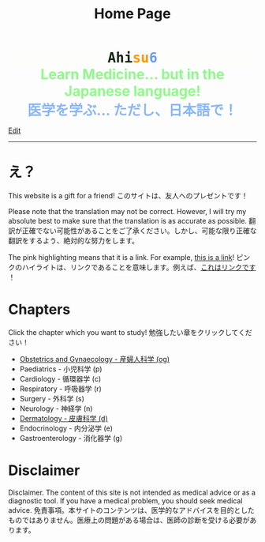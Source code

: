 #+TITLE: Home Page
#+OPTIONS: toc:nil

#+BEGIN_EXPORT html
<div style="font-family: monospace; background-color: #FDFDFB; font-weight: bolder; font-size: 2em; text-align: center;">
<span style="color: #152515;">Ahi</span><span style="color: #FF9600;">su</span><span style="color: #6c9cf6;">6</span>
</div>
<div style="color: #8ffa89; background-color: transparent; font-weight: bolder; font-size: 2em; text-align: center;">Learn Medicine... but in the Japanese language!</div>
<div style="color: #89b7fa; background-color: transparent; font-weight: bold; font-size: 2em; text-align: center;">医学を学ぶ... ただし、日本語で！</div>
#+END_EXPORT

[[https://github.com/ahisu6/ahisu6.github.io/edit/main/src/index.org][Edit]]

-----

* え？
:PROPERTIES:
:CUSTOM_ID: eh
:END:
This website is a gift for a friend! @@html:<span class="jp">このサイトは、友人へのプレゼントです！</span>@@

Please note that the translation may not be correct. However, I will try my absolute best to make sure that the translation is as accurate as possible. @@html:<span class="jp">翻訳が正確でない可能性があることをご了承ください。しかし、可能な限り正確な翻訳をするよう、絶対的な努力をします。</span>@@

The pink highlighting means that it is a link. For example, [[https://www.youtube.com/embed/aRCVKqBPsFU][this is a link]]! @@html:<span class="jp">ピンクのハイライトは、リンクであることを意味します。例えば、<a href="https://www.youtube.com/embed/aRCVKqBPsFU">これはリンクです</a> ！</span>@@

* Chapters
:PROPERTIES:
:CUSTOM_ID: toc
:END:

Click the chapter which you want to study! @@html:<span class="jp">勉強したい章をクリックしてください！</span>@@

- [[file:./og/index.org][Obstetrics and Gynaecology - 産婦人科学 (og)]]
- Paediatrics - 小児科学 (p)
- Cardiology - 循環器学 (c)
- Respiratory - 呼吸器学 (r)
- Surgery - 外科学 (s)
- Neurology - 神経学 (n)
- [[file:./d/index.org][Dermatology - 皮膚科学 (d)]]
- Endocrinology - 内分泌学 (e)
- Gastroenterology - 消化器学 (g)

* Disclaimer
Disclaimer. The content of this site is not intended as medical advice or as a diagnostic tool. If you have a medical problem, you should seek medical advice. @@html:<span class="jp">免責事項。本サイトのコンテンツは、医学的なアドバイスを目的としたものではありません。医療上の問題がある場合は、医師の診断を受ける必要があります。</span>@@
